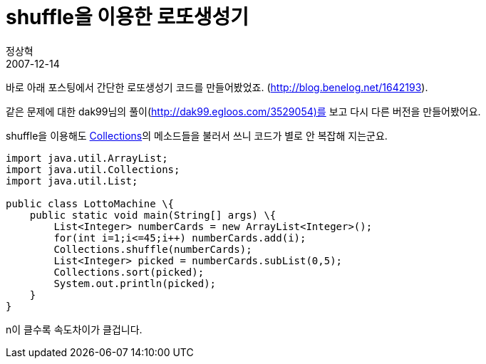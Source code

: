 = shuffle을 이용한 로또생성기
정상혁
2007-12-14
:jbake-type: post
:jbake-status: published
:jbake-tags: 코딩연습, Lotto
:jabke-rootpath: /
:rootpath: /
:content.rootpath: /
:idprefix:

바로 아래 포스팅에서 간단한 로또생성기 코드를 만들어봤었죠. (http://blog.benelog.net/1642193).

같은 문제에 대한 dak99님의 풀이(http://dak99.egloos.com/3529054)를 보고 다시 다른 버전을 만들어봤어요.

shuffle을 이용해도 http://java.sun.com/j2se/1.5.0/docs/api/java/util/Collections.html[Collections]의 메소드들을 불러서 쓰니 코드가 별로 안 복잡해 지는군요.

[source,java]
----
import java.util.ArrayList;
import java.util.Collections;
import java.util.List;

public class LottoMachine \{
    public static void main(String[] args) \{
        List<Integer> numberCards = new ArrayList<Integer>();
        for(int i=1;i<=45;i++) numberCards.add(i);
        Collections.shuffle(numberCards);
        List<Integer> picked = numberCards.subList(0,5);
        Collections.sort(picked);
        System.out.println(picked);
    }
}
----

n이 클수록 속도차이가 클겁니다.

